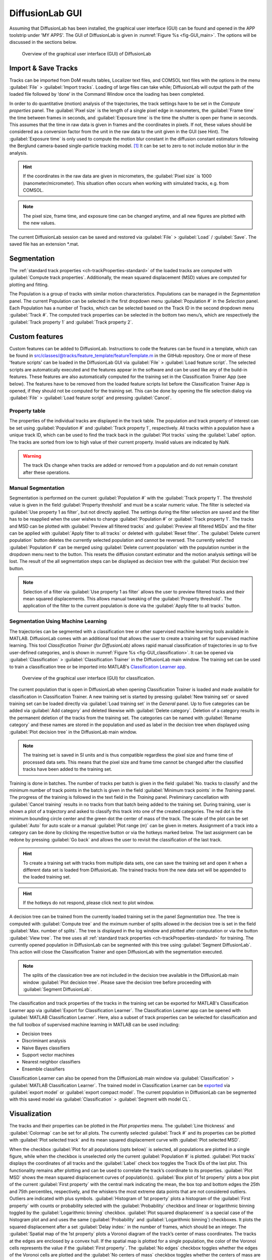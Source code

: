 DiffusionLab GUI
=================

Assuming that DiffusionLab has been installed, the graphical user interface (GUI) can be found and opened in the APP toolstrip under 'MY APPS'. The GUI of DiffusionLab is given in :numref:`Figure  %s <fig-GUI_main>`. The options will be discussed in the sections below.

.. _fig-GUI_main:

.. figure:: GUI_main.PNG

   Overview of the graphical user interface (GUI) of DiffusionLab


Import & Save Tracks
-----------------------

Tracks can be imported from DoM results tables, Localizer text files, and COMSOL text files with the options in the menu :guilabel:`File` > :guilabel:`Import tracks`. Loading of large files can take while; DiffusionLab will output the path of the loaded file followed by ‘done’ in the Command Window once the loading has been completed.

In order to do quantitative (motion) analysis of the trajectories, the track settings have to be set in the `Compute properties` panel. The :guilabel:`Pixel size` is the length of a single pixel edge in nanometers, the :guilabel:`Frame time` the time between frames in seconds, and :guilabel:`Exposure time` is the time the shutter is open per frame in seconds. This assumes that the time in raw data is given in frames and the coordinates in pixels. If not, these values should be considered as a conversion factor from the unit in the raw data to the unit given in the GUI (see Hint). The :guilabel:`Exposure time` is only used to compute the motion blur constant in the diffusion constant estimators following the Berglund camera-based single-particle tracking model. [#f1]_ It can be set to zero to not include motion blur in the analysis.

.. hint::
	If the coordinates in the raw data are given in micrometers, the :guilabel:`Pixel size` is 1000 (nanometer/micrometer). This situation often occurs when working with simulated tracks, e.g. from COMSOL.
	
.. note::
	The pixel size, frame time, and exposure time can be changed anytime, and all new figures are plotted with the new values.

The current DiffusionLab session can be saved and restored via :guilabel:`File` > :guilabel:`Load` / :guilabel:`Save`. The saved file has an extension *.mat.


Segmentation
---------------

The :ref:`standard track properties <ch-trackProperties-standard>` of the loaded tracks are computed with :guilabel:`Compute track properties`. Additionally, the mean squared displacement (MSD) values are computed for plotting and fitting.

The Population is a group of tracks with similar motion characteristics. Populations can be managed in the `Segmentation` panel. The current Population can be selected in the first dropdown menu :guilabel:`Population #` in the `Selection` panel. Each Population has a number of Tracks, which can be selected based on the Track ID in the second dropdown menu :guilabel:`Track #`. The computed track properties can be selected in the bottom two menu’s, which are respectively the :guilabel:`Track property 1` and :guilabel:`Track property 2`.

Custom features
-----------------
Custom features can be added to DiffusionLab. Instructions to code the features can be found in a template, which can be found in src/classes/@tracks/feature_template/featureTemplate.m in the GitHub repository. One or more of these 'feature scripts' can be loaded in the DiffusionLab GUI via :guilabel:`File` > :guilabel:`Load feature script`. The selected scripts are automatically executed and the features appear in the software and can be used like any of the build-in features. These features are also automatically computed for the training set in the Classification Trainer App (see below). The features have to be removed from the loaded feature scripts list before the Classification Trainer App is opened, if they should not be computed for the training set. This can be done by opening the file selection dialog via :guilabel:`File` > :guilabel:`Load feature script` and pressing :guilabel:`Cancel`.

Property table
++++++++++++++++

The properties of the individual tracks are displayed in the track table. The population and track property of interest can be set using :guilabel:`Population #` and :guilabel:`Track property 1`, respectively. All tracks within a population have a unique track ID, which can be used to find the track back in the :guilabel:`Plot tracks` using the :guilabel:`Label` option. The tracks are sorted from low to high value of their current property. Invalid values are indicated by NaN.

.. warning::
	The track IDs change when tracks are added or removed from a population and do not remain constant after these operations.

Manual Segmentation 
++++++++++++++++++++

Segmentation is performed on the current :guilabel:`Population #` with the :guilabel:`Track property 1`. The threshold value is given in the field :guilabel:`Property threshold` and must be a scalar numeric value. The filter is selected via :guilabel:`Use property 1 as filter`, but not directly applied. The settings during the filter selection are saved and the filter has to be reapplied when the user wishes to change :guilabel:`Population #` or :guilabel:`Track property 1`. The tracks and MSD can be plotted with :guilabel:`Preview all filtered tracks` and :guilabel:`Preview all filtered MSDs` and the filter can be applied with :guilabel:`Apply filter to all tracks` or deleted with :guilabel:`Reset filter`. The :guilabel:`Delete current population` button deletes the currently selected population and cannot be reversed. The currently selected :guilabel:`Population #` can be merged using :guilabel:`Delete current population` with the population number in the dropdown menu next to the button. This resets the diffusion constant estimator and the motion analysis settings will be lost. The result of the all segmentation steps can be displayed as decision tree with the :guilabel:`Plot decision tree` button.

.. note::
	Selection of a filter via :guilabel:`Use property 1 as filter` allows the user to preview filtered tracks and their mean squared displacements. This allows manual tweaking of the :guilabel:`Property threshold`. The application of the filter to the current population is done via the :guilabel:`Apply filter to all tracks` button.

Segmentation Using Machine Learning
+++++++++++++++++++++++++++++++++++++++

The trajectories can be segmented with a classification tree or other supervised machine learning tools available in MATLAB. DiffusionLab comes with an additional tool that allows the user to create a training set for supervised machine learning. This tool *Classification Trainer (for DiffusionLab)* allows rapid manual classification of trajectories in up to five user-defined categories, and is shown in :numref:`Figure  %s <fig-GUI_classification>`. It can be opened via :guilabel:`Classification` > :guilabel:`Classification Trainer` in the DiffusionLab main window. The training set can be used to train a classification tree or be imported into MATLAB's `Classification Learner app <https://nl.mathworks.com/help/stats/classificationlearner-app.html>`_.

.. _fig-GUI_classification:

.. figure:: GUI_classification.png

   Overview of the graphical user interface (GUI) for classification.

The current population that is open in DiffusionLab when opening Classification Trainer is loaded and made available for classification in Classification Trainer. A new training set is started by pressing :guilabel:`New training set` or saved training set can be loaded directly via :guilabel:`Load training set` in the `General` panel. Up to five categories can be added via :guilabel:`Add category` and deleted likewise with :guilabel:`Delete category`. Deletion of a category results in the permanent deletion of the tracks from the training set. The categories can be named with :guilabel:`Rename category` and these names are stored in the population and used as label in the decision tree when displayed using :guilabel:`Plot decision tree` in the DiffusionLab main window.

.. note::
	The training set is saved in SI units and is thus compatible regardless the pixel size and frame time of processed data sets. This means that the pixel size and frame time cannot be changed after the classified tracks have been added to the training set.
	
Training is done in batches. The number of tracks per batch is given in the field :guilabel:`No. tracks to classify` and the minimum number of track points in the batch is given in the field :guilabel:`Minimum track points` in the `Training` panel. The progress of the training is followed in the text field in the `Training` panel. Preliminary cancellation with :guilabel:`Cancel training` results in no tracks from that batch being added to the training set. During training, user is shown a plot of a trajectory and asked to classify this track into one of the created categories. The red dot is the minimum bounding circle center and the green dot the center of mass of the track. The scale of the plot can be set :guilabel:`Auto` for auto scale or a manual :guilabel:`Plot range (m)` can be given in meters. Assignment of a track into a category can be done by clicking the respective button or via the hotkeys marked below. The last assignment can be redone by pressing :guilabel:`Go back` and allows the user to revisit the classification of the last track.

.. hint::
	To create a training set with tracks from multiple data sets, one can save the training set and open it when a different data set is loaded from DiffusionLab. The trained tracks from the new data set will be appended to the loaded training set.
	
.. hint::
	If the hotkeys do not respond, please click next to plot window.

A decision tree can be trained from the currently loaded training set in the panel `Segmentation tree`. The tree is computed with :guilabel:`Compute tree` and the mximum number of splits allowed in the decision tree is set in the field :guilabel:`Max. number of splits`. The tree is displayed in the log window and plotted after computation or via the button :guilabel:`View tree`. The tree uses all :ref:`standard track properties <ch-trackProperties-standard>` for training. The currently opened population in DiffusionLab can be segmented with this tree using :guilabel:`Segment DiffusionLab`. This action will close the Classification Trainer and open DiffusionLab with the segmentation executed.

.. note::
	The splits of the classication tree are not included in the decision tree available in the DiffusionLab main window :guilabel:`Plot decision tree`. Please save the decision tree before proceeding with :guilabel:`Segment DiffusionLab`.

The classification and track properties of the tracks in the training set can be exported for MATLAB's  Classification Learner app via :guilabel:`Export for Classification Learner`. The Classification Learner app can be opened with :guilabel:`MATLAB Classification Learner`. Here, also a subset of track properties can be selected for classification and the full toolbox of supervised machine learning in MATLAB can be used including:

* Decision trees
* Discriminant analysis
* Naive Bayes classifiers
* Support vector machines
* Nearest neighbor classifiers
* Ensemble classifiers

Classification Learner can also be opened from the DiffusionLab main window via :guilabel:`Classification` > :guilabel:`MATLAB Classification Learner`. The trained model in Classification Learner can be `exported <https://nl.mathworks.com/help/stats/export-classification-model-for-use-with-new-data.html>`_ via :guilabel:`export model` or :guilabel:`export compact model`. The current population in DiffusionLab can be segmented with this saved model via :guilabel:`Classification` > :guilabel:`Segment with model CL`.

Visualization
---------------

The tracks and their properties can be plotted in the `Plot properties` menu. The :guilabel:`Line thickness` and :guilabel:`Colormap` can be set for all plots. The currently selected :guilabel:`Track #` and its properties can be plotted with :guilabel:`Plot selected track` and its mean squared displacement curve with :guilabel:`Plot selected MSD`. 

When the checkbox :guilabel:`Plot for all populations (opts below)` is selected, all populations are plotted in a single figure, while when the checkbox is unselected only the current :guilabel:`Population #` is plotted. :guilabel:`Plot tracks` displays the coordinates of all tracks and the :guilabel:`Label` check box toggles the Track IDs of the last plot. This functionality remains after plotting and can be used to correlate the track’s coordinate to its properties. :guilabel:`Plot MSD` shows the mean squared displacement curves of population(s). :guilabel:`Box plot of 1st property` plots a box plot of the current :guilabel:`First property` with the central mark indicating the mean, the box top and bottom edges the 25th and 75th percentiles, respectively, and the whiskers the most extreme data points that are not considered outliers. Outliers are indicated with plus symbols. :guilabel:`Histogram of 1st property` plots a histogram of the :guilabel:`First property` with counts or probability selected with the :guilabel:`Probability` checkbox and linear or logarithmic binning toggled by the :guilabel:`Logarithmic binning` checkbox. :guilabel:`Plot squared displacement` is a special case of the histogram plot and and uses the same (:guilabel:`Probability` and  :guilabel:`Logarithmic binning`) checkboxes. It plots the squared displacement after a set :guilabel:`Delay index:` in the number of frames, which should be an integer. The :guilabel:`Spatial map of the 1st property` plots a Voronoi diagram of the track’s center of mass coordinates. The tracks at the edges are enclosed by a convex hull. If the spatial map is plotted for a single population, the color of the Voronoi cells represents the value if the :guilabel:`First property`. The :guilabel:`No edges` checkbox toggles whether the edges of the Voronoi cells are plotted and the :guilabel:`No centers of mass` checkbox toggles whether the centers of mass are plotted. :guilabel:`Plot track` property correlation plots the correlation between the :guilabel:`First property` and :guilabel:`Second property`. Diffusion estimator specific plots generates a popup menu in which a plot can be selected. The menu is only available when a diffusion estimator has been computed. These plots might use the current :guilabel:`Track #`.

.. hint::
	The :guilabel:`Delay index` can be set as an individual number (e.g. 2), as a vector of individual numbers (e.g. 2,4,5,9), or as a vector with a regular interval (e.g. 1:5 = 1,2,3,4,5 and 1:2:9 = 1,3,5,7,9) following MATLAB's syntax.

Display units
+++++++++++++++

The units used to display and export properties and motion analysis are dependent on the length and time scale of the trajectories. Therefore, the display units can be set manually in :guilabel:`View` > :guilabel:`Units`. Default units are SI units. Like the pixel size, frame time, and exposure time, these changes have direct effect on the track table and on all newly plotted figures.

Motion Estimation
-------------------

The diffusion constant can be computed per track, population or both, depending on the selected estimator in the dropdown meanu :guilabel:`No diffusion estimator`. The diffusion model is selected in the dropdown menu :guilabel:`Select diffusion model`, which is automatically updated with the available models for the current diffusion estimator. :guilabel:`Diffusion estimator options` button gives a pop-up menu in which the settings for diffusion estimation can be tailored. For additional information on the required input, type “doc Dest” in the MATLAB Command Window and select the diffusion estimator for more information. :guilabel:`Set current estimator to all populations` sets the current estimator and its settings to all populations. :guilabel:`Compute diffusion` computes the diffusion constant per track, population or both depending on the diffusion estimator. The :guilabel:`all pop.` checkbox allows the user to compute the diffusion for all populations. Fit results for individual tracks are added to the track properties and fit results of the population can be displayed using :guilabel:`Report diffusion population`. Plots that are only available for a specific diffusion estimator can be displayed via :guilabel:`Diffusion-estimator specific plots`. Some plots display results per track and the current track :guilabel:`Track #` is taken for the plot. Details of the diffusion estimators can be found in :ref:`diffusion estimators <ch-diffusionEstimators>`.

Save & Export Results
----------------------

A DiffusionLab session can be saved as MATLAB-file by clicking the :guilabel:`File` > :guilabel:`Save` button. The contents of the Track table can be copied to the clipboard by pressing :guilabel:`Copy table to clipboard`. This allows the user to easily transfer the computed track properties to other plotting software. All track properties can be exported via :guilabel:`File` > :guilabel:`Export` > :guilabel:`Properties to table` and saved in various formats. The tracks can be exported to the MATLAB workspace for scripting (not documented) via :guilabel:`File` > :guilabel:`Export` > :guilabel:`Tracks to workspace`.

All open figures apart from DiffusionLab, that is also other figures and GUI’s unrelated to DiffusionLab, will be closed via :guilabel:`File` > :guilabel:`Close all open figures`.

The plots can be saved in a wide range of pixel and vector images via :guilabel:`File` > :guilabel:`Export` > :guilabel:`Figure` using the GUI in :numref:`Figure  %s <fig-GUI_figures>`. The extension can be selected and the default is svg. The width :guilabel:`W` and height :guilabel:`H` of the saved figure can be selected in the desired units, default is centimeters. A name for the project can be set in the :guilabel:`Project name` field or the title, which is set as a prefix to the save name. The title of the figure is taken when the checkbox :guilabel:`Append figure title` is selected, otherwise only the project name is taken. The title is not saved in the figure itself. Saved figures are not overwritten and number is used as suffix to the save name. :guilabel:`Export all open figures` saves all open figures apart from DiffusionLab, that is also other figures and GUI’s unrelated to DiffusionLab, with the specified settings. :guilabel:`Export current open figure` saves the last selected figure.

.. _fig-GUI_figures:

.. figure:: GUI_figures.PNG

   Overview of the graphical user interface (GUI) for figure export.
   
Debugging
-------------

For troubleshooting, debug mode can be toggled on in :guilabel:`Help` > :guilabel:`Debug`, which provides extensive error messages and the lines of the where the error occurs. During normal usage, this box should be toggled off. When reporting errors, always make sure the error message with debug mode on is provided.

.. rubric:: References (in footnotes)

.. [#f1] Berglund, A.J., 2010. Statistics of camera-based single-particle tracking. Physical Review E, 82(1), p.011917
